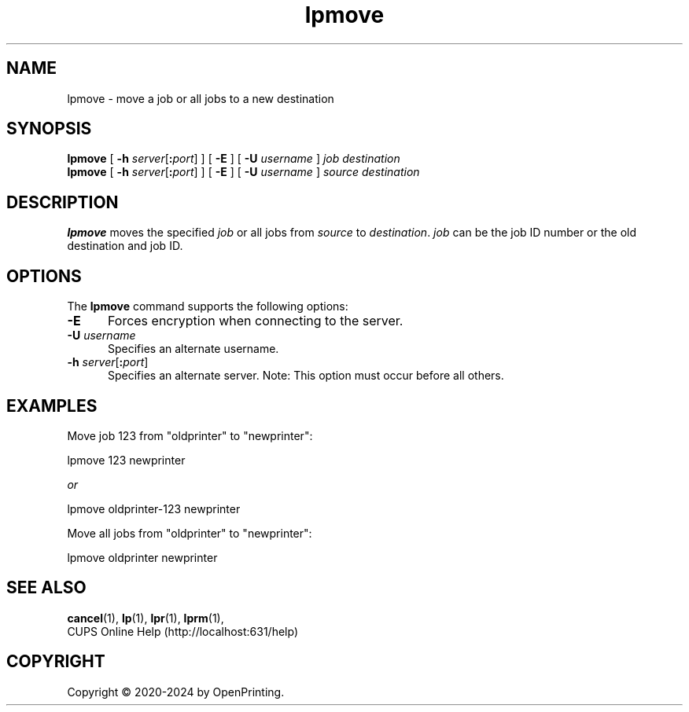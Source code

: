 .\"
.\" lpmove man page for CUPS.
.\"
.\" Copyright © 2020-2024 by OpenPrinting.
.\" Copyright © 2007-2019 by Apple Inc.
.\" Copyright © 1997-2006 by Easy Software Products.
.\"
.\" Licensed under Apache License v2.0.  See the file "LICENSE" for more
.\" information.
.\"
.TH lpmove 8 "CUPS" "2022-05-02" "OpenPrinting"
.SH NAME
lpmove \- move a job or all jobs to a new destination
.SH SYNOPSIS
.B lpmove
[
\fB\-h \fIserver\fR[\fB:\fIport\fR]
] [
.B \-E
] [
.B \-U
.I username
]
.I job
.I destination
.br
.B lpmove
[
\fB\-h \fIserver\fR[\fB:\fIport\fR]
] [
.B \-E
] [
.B \-U
.I username
]
.I source
.I destination
.SH DESCRIPTION
\fBlpmove\fR moves the specified \fIjob\fR or all jobs from \fIsource\fR to \fIdestination\fR. \fIjob\fR can be the job ID number or the old destination and job ID.
.SH OPTIONS
The \fBlpmove\fR command supports the following options:
.TP 5
.B \-E
Forces encryption when connecting to the server.
.TP 5
\fB\-U \fIusername\fR
Specifies an alternate username.
.TP 5
\fB\-h \fIserver\fR[\fB:\fIport\fR]
Specifies an alternate server.
Note: This option must occur before all others.
.SH EXAMPLES
Move job 123 from "oldprinter" to "newprinter":
.nf

    lpmove 123 newprinter

            \fIor\fR

    lpmove oldprinter-123 newprinter

.fi
Move all jobs from "oldprinter" to "newprinter":
.nf

    lpmove oldprinter newprinter
.fi
.SH SEE ALSO
.BR cancel (1),
.BR lp (1),
.BR lpr (1),
.BR lprm (1),
.br
CUPS Online Help (http://localhost:631/help)
.SH COPYRIGHT
Copyright \[co] 2020-2024 by OpenPrinting.
